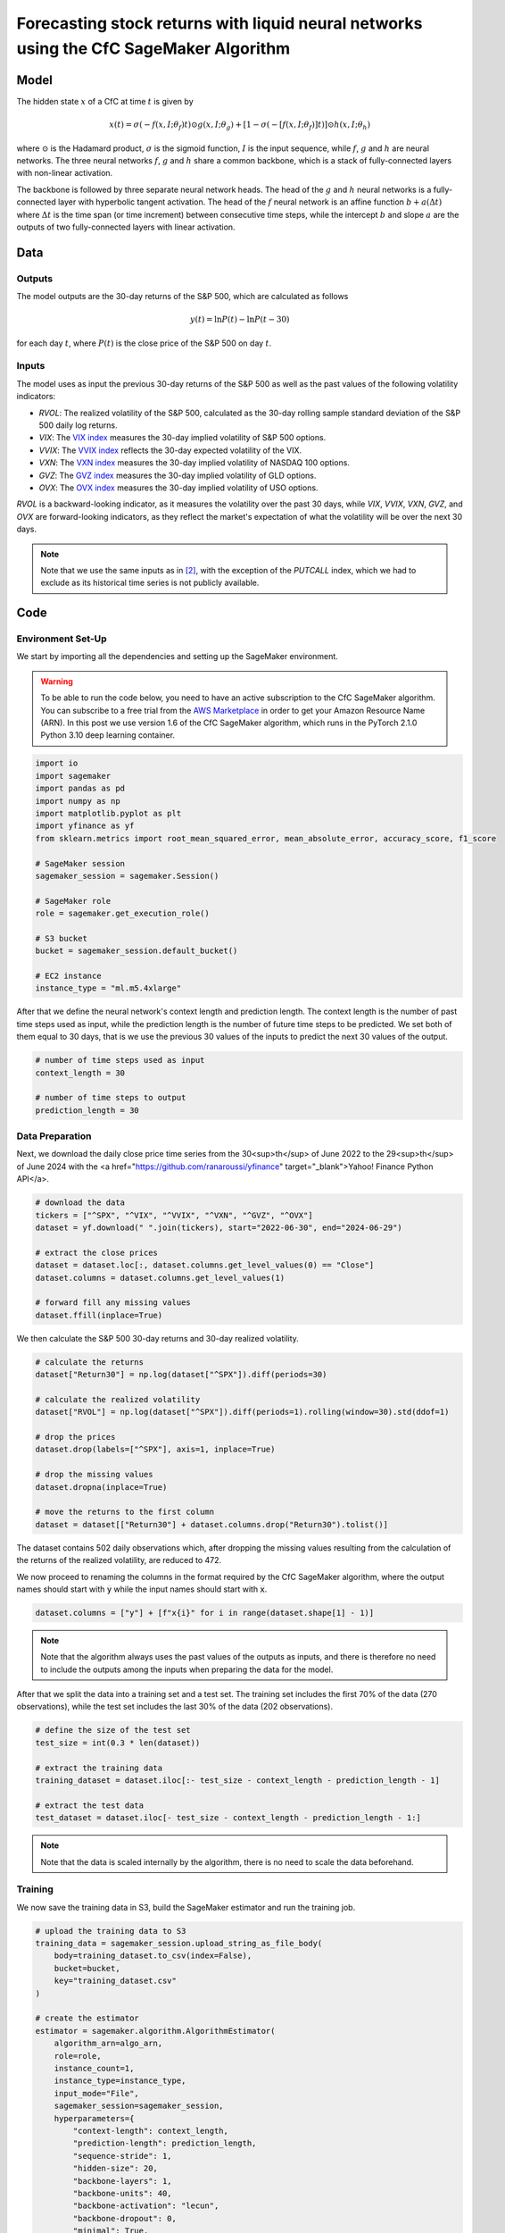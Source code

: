 .. meta::
   :thumbnail: https://fg-research.com/_static/thumbnail.png
   :description: Forecasting Stock Returns with Liquid Neural Networks
   :keywords: Amazon SageMaker, Time Series, Liquid Neural Networks, Forecasting

######################################################################################
Forecasting stock returns with liquid neural networks using the CfC SageMaker Algorithm
######################################################################################

.. raw:: html

    <p>
    Stock return forecasting has been extensively studied by both academic researchers and
    industry practitioners. Numerous machine learning models have been proposed for this purpose,
    ranging from simple linear regressions to complex deep learning models <a href="#references">[1]</a>.
    In this post, we examine the performance of liquid neural networks <a href="#references">[4]</a>
    <a href="#references">[5]</a>, a new neural network architecture for sequential data.
    </p>

    <p>
    We will use our Amazon SageMaker implementation of liquid neural networks for probabilistic time series
    forecasting, the <a href="file:///Users/flaviagiammarino/website/docs/algorithms/time-series-forecasting/index.html#cfc-sagemaker-algorithm"
    target="_blank"> CfC SageMaker algorithm</a>. We will forecast the conditional mean and the
    conditional standard deviation of the 30-day returns of the S&P 500 using as input the S&P 500
    realized volatility as well as several implied volatility indices, similar to <a href="#references">[2]</a>.
    </p>

    <p>
    We will use the daily close prices from the 30<sup>th</sup> of June 2022 to
    the 29<sup>th</sup> of June 2024, which we will download with the <a href="https://github.com/ranaroussi/yfinance" target="_blank">Yahoo! Finance Python API</a>.
    We will train the model on the data up to the 8<sup>th</sup> of September 2023,
    and use the trained model to predict the subsequent data up to the 29<sup>th</sup> of June 2024.
    We will find that the CfC SageMaker algorithm achieves a mean absolute error of 1.4% and
    a mean directional accuracy of 97.5%.
    </p>

******************************************
Model
******************************************

.. raw:: html

    <p>
    The closed-form continuous-depth network (CfC) is a new neural network architecture for
    sequential data <a href="#references">[4]</a>. CfCs belong to the class of continuous-time
    recurrent neural networks (CT-RNNs) <a href="#references">[3]</a>, where the evolution of
    the hidden state over time is described by an Ordinary Differential Equation (ODE).
    </p>

    <p>
    CfCs use the Liquid Time Constant (LTC) ODE <a href="#references">[5]</a>, where both the
    derivative and the time constant of the hidden state are determined by a neural network.
    Differently from other CT-RNNs (including LTCs), which use a numerical solver to find the
    ODE solution, CfCs use an approximate closed-form solution. As a results, CfCs achieve
    faster training and inference performance than other CT-RNNs.
    </p>

The hidden state :math:`x` of a CfC at time :math:`t` is given by

.. math::

    x(t) = \sigma(-f(x, I; \theta_f)t) \odot g(x, I; \theta_g) + [1 - \sigma(-[f(x, I; \theta_f)]t)] \odot h(x, I; \theta_h)

where :math:`\odot` is the Hadamard product, :math:`\sigma` is the sigmoid function, :math:`I`
is the input sequence, while :math:`f`, :math:`g` and :math:`h` are neural networks. The three
neural networks :math:`f`, :math:`g` and :math:`h` share a common backbone, which is a stack of
fully-connected layers with non-linear activation.

The backbone is followed by three separate neural network heads. The head of the :math:`g` and
:math:`h` neural networks is a fully-connected layer with hyperbolic tangent activation. The head
of the :math:`f` neural network is an affine function :math:`b + a(\Delta t)` where :math:`\Delta t`
is the time span (or time increment) between consecutive time steps, while the intercept :math:`b`
and slope :math:`a` are the outputs of two fully-connected layers with linear activation.

******************************************
Data
******************************************

==========================================
Outputs
==========================================

The model outputs are the 30-day returns of the S&P 500, which are calculated as follows

.. math::

    y(t) = \ln{P(t)} - \ln{P(t-30)}

for each day :math:`t`, where :math:`P(t)` is the close price of the S&P 500 on day :math:`t`.

==========================================
Inputs
==========================================

The model uses as input the previous 30-day returns of the S&P 500 as well as the past values
of the following volatility indicators:

* *RVOL*: The realized volatility of the S&P 500, calculated as the 30-day rolling sample standard deviation of the S&P 500 daily log returns.

* *VIX*: The `VIX index <https://www.cboe.com/us/indices/dashboard/vix/>`__ measures the 30-day implied volatility of S&P 500 options.

* *VVIX*: The `VVIX index <https://www.cboe.com/us/indices/dashboard/vvix/>`__ reflects the 30-day expected volatility of the VIX.

* *VXN*: The `VXN index <https://www.cboe.com/us/indices/dashboard/vxn/>`__ measures the 30-day implied volatility of NASDAQ 100 options.

* *GVZ*: The `GVZ index <https://www.cboe.com/us/indices/dashboard/gvz/>`__ measures the 30-day implied volatility of GLD options.

* *OVX*: The `OVX index <https://www.cboe.com/us/indices/dashboard/ovx/>`__ measures the 30-day implied volatility of USO options.

*RVOL* is a backward-looking indicator, as it measures the volatility over the past 30 days,
while *VIX*, *VVIX*, *VXN*, *GVZ*, and *OVX* are forward-looking indicators, as they reflect the market's
expectation of what the volatility will be over the next 30 days.

.. note::

    Note that we use the same inputs as in `[2] <file:///Users/flaviagiammarino/website/docs/blog/product/posts/cfc-tsf-equity-forecasting.html#references>`__, with the exception of
    the *PUTCALL* index, which we had to exclude as its historical time series is not publicly available.

******************************************
Code
******************************************

==========================================
Environment Set-Up
==========================================

We start by importing all the dependencies and setting up the SageMaker environment.

.. warning::

   To be able to run the code below, you need to have an active
   subscription to the CfC SageMaker algorithm. You can subscribe to a free trial from
   the `AWS Marketplace <https://aws.amazon.com/marketplace/pp/prodview-7s4giphluwgta>`__
   in order to get your Amazon Resource Name (ARN).
   In this post we use version 1.6 of the CfC SageMaker algorithm, which runs in the
   PyTorch 2.1.0 Python 3.10 deep learning container.

.. code:: python

    import io
    import sagemaker
    import pandas as pd
    import numpy as np
    import matplotlib.pyplot as plt
    import yfinance as yf
    from sklearn.metrics import root_mean_squared_error, mean_absolute_error, accuracy_score, f1_score

    # SageMaker session
    sagemaker_session = sagemaker.Session()

    # SageMaker role
    role = sagemaker.get_execution_role()

    # S3 bucket
    bucket = sagemaker_session.default_bucket()

    # EC2 instance
    instance_type = "ml.m5.4xlarge"

After that we define the neural network's context length and prediction length.
The context length is the number of past time steps used as input,
while the prediction length is the number of future time steps to be predicted.
We set both of them equal to 30 days, that is we use the previous 30 values
of the inputs to predict the next 30 values of the output.

.. code:: python

    # number of time steps used as input
    context_length = 30

    # number of time steps to output
    prediction_length = 30

==========================================
Data Preparation
==========================================
Next, we download the daily close price time series from the 30<sup>th</sup> of June 2022 to
the 29<sup>th</sup> of June 2024 with the
<a href="https://github.com/ranaroussi/yfinance" target="_blank">Yahoo! Finance Python API</a>.

.. code:: python

    # download the data
    tickers = ["^SPX", "^VIX", "^VVIX", "^VXN", "^GVZ", "^OVX"]
    dataset = yf.download(" ".join(tickers), start="2022-06-30", end="2024-06-29")

    # extract the close prices
    dataset = dataset.loc[:, dataset.columns.get_level_values(0) == "Close"]
    dataset.columns = dataset.columns.get_level_values(1)

    # forward fill any missing values
    dataset.ffill(inplace=True)

We then calculate the S&P 500 30-day returns and 30-day realized volatility.

.. code:: python

    # calculate the returns
    dataset["Return30"] = np.log(dataset["^SPX"]).diff(periods=30)

    # calculate the realized volatility
    dataset["RVOL"] = np.log(dataset["^SPX"]).diff(periods=1).rolling(window=30).std(ddof=1)

    # drop the prices
    dataset.drop(labels=["^SPX"], axis=1, inplace=True)

    # drop the missing values
    dataset.dropna(inplace=True)

    # move the returns to the first column
    dataset = dataset[["Return30"] + dataset.columns.drop("Return30").tolist()]

The dataset contains 502 daily observations which, after dropping the missing values
resulting from the calculation of the returns of the realized volatility, are reduced to 472.

.. raw:: html

    <img
        id="cfc-tsf-forecasting-time-series"
        class="blog-post-image"
        alt="30-day returns, 30-day realized volatility and volatility indices from 2022-08-12 to 2024-06-29"
        src=https://fg-research-blog.s3.eu-west-1.amazonaws.com/equity-forecasting/time_series_light.png
    />

    <p class="blog-post-image-caption">30-day returns, 30-day realized volatility and volatility indices from 2022-08-12 to 2024-06-29.</p>

We now proceed to renaming the columns in the format required by the CfC SageMaker algorithm,
where the output names should start with :code:`y` while the input names should start with :code:`x`.

.. code:: python

    dataset.columns = ["y"] + [f"x{i}" for i in range(dataset.shape[1] - 1)]

.. note::

    Note that the algorithm always uses the past values of the outputs as inputs,
    and there is therefore no need to include the outputs among the inputs when preparing the data for the model.

After that we split the data into a training set and a test set. The training set includes the first 70% of
the data (270 observations), while the test set includes the last 30% of the data (202 observations).

.. code:: python

    # define the size of the test set
    test_size = int(0.3 * len(dataset))

    # extract the training data
    training_dataset = dataset.iloc[:- test_size - context_length - prediction_length - 1]

    # extract the test data
    test_dataset = dataset.iloc[- test_size - context_length - prediction_length - 1:]

.. note::

    Note that the data is scaled internally by the algorithm, there is no need to scale the data beforehand.

==========================================
Training
==========================================
We now save the training data in S3, build the SageMaker estimator and run the training job.

.. code:: python

    # upload the training data to S3
    training_data = sagemaker_session.upload_string_as_file_body(
        body=training_dataset.to_csv(index=False),
        bucket=bucket,
        key="training_dataset.csv"
    )

    # create the estimator
    estimator = sagemaker.algorithm.AlgorithmEstimator(
        algorithm_arn=algo_arn,
        role=role,
        instance_count=1,
        instance_type=instance_type,
        input_mode="File",
        sagemaker_session=sagemaker_session,
        hyperparameters={
            "context-length": context_length,
            "prediction-length": prediction_length,
            "sequence-stride": 1,
            "hidden-size": 20,
            "backbone-layers": 1,
            "backbone-units": 40,
            "backbone-activation": "lecun",
            "backbone-dropout": 0,
            "minimal": True,
            "no-gate": True,
            "use-mixed": False,
            "use-ltc": False,
            "batch-size": 32,
            "lr": 0.0001,
            "lr-decay": 0.9999,
            "epochs": 800,
        }
    )

    # run the training job
    estimator.fit({"training": training_data})

.. note::

    Note that we are training a relatively small model with less than 5k parameters.

==========================================
Inference
==========================================
After the training job has been completed, we deploy the model to real-time endpoint that we can use for inference.

.. code:: python

    # define the endpoint inputs serializer
    serializer = sagemaker.serializers.CSVSerializer(content_type="text/csv")

    # define the endpoint outputs deserializer
    deserializer = sagemaker.base_deserializers.PandasDeserializer(accept="text/csv")

    # create the endpoint
    predictor = estimator.deploy(
        initial_instance_count=1,
        instance_type=instance_type,
    )

Once the endpoint has been created, we can generate the test set predictions.
As we used rolling (or overlapping) returns, we are only interested in the last
element of each predicted sequence (recall that we set the prediction length to 30 days,
the same as the horizon of the returns).

.. code:: python

    # create a list for storing the predictions
    predictions = []

    # loop across the dates
    for t in range(context_length, len(test_dataset) - prediction_length + 1):

        # extract the data up to day t - 1
        payload = test_dataset.iloc[t - context_length: t]

        # predict all rolling 30-day returns from day t to day t + 30
        response = sagemaker_session.sagemaker_runtime_client.invoke_endpoint(
            EndpointName=predictor.endpoint_name,
            ContentType="text/csv",
            Body=payload.to_csv(index=False)
        )
        response = deserializer.deserialize(response["Body"], content_type="text/csv")

        # extract the predicted 30-day return from day t to day t + 30
        prediction = response.iloc[-1:]

        # extract the date corresponding to day t + 30
        prediction.index = [test_dataset.index[t + prediction_length - 1]]

        # save the prediction
        predictions.append(prediction)

    # cast the predictions to data frame
    predictions = pd.concat(predictions)

    # add the actual values
    predictions["y"] = test_dataset["y"]


.. raw:: html

    <img
        id="cfc-tsf-forecasting-predictions"
        class="blog-post-image"
        alt="Actual and predicted 30-day returns from 2023-12-04 to 2024-06-28"
        src=https://fg-research-blog.s3.eu-west-1.amazonaws.com/equity-forecasting/predictions_light.png
    />

    <p class="blog-post-image-caption">Actual and predicted 30-day returns from 2023-12-04 to 2024-06-28.</p>

We evaluate the test set predictions using the following metrics:




.. raw:: html

    <img
        id="cfc-tsf-forecasting-forecasts"
        class="blog-post-image"
        alt="30-day returns forecasts from 2024-06-29 to 2024-07-28"
        src=https://fg-research-blog.s3.eu-west-1.amazonaws.com/equity-forecasting/forecasts_light.png
    />

    <p class="blog-post-image-caption">30-day returns forecasts from 2024-06-29 to 2024-07-28.</p>


******************************************
References
******************************************

[1] Kumbure, M.M., Lohrmann, C., Luukka, P. and Porras, J., (2022).
Machine learning techniques and data for stock market forecasting: A literature review.
*Expert Systems with Applications*, 197, p. 116659.
`doi: 10.1016/j.eswa.2022.116659 <https://doi.org/10.1016/j.eswa.2022.116659>`__.

[2] Campisi, G., Muzzioli, S. and De Baets, B., (2024).
A comparison of machine learning methods for predicting the direction of the US
stock market on the basis of volatility indices. *International Journal of Forecasting*, 40(3), pp. 869-880.
`doi: 10.1016/j.ijforecast.2023.07.002 <https://doi.org/10.1016/j.ijforecast.2023.07.002>`__.

[3] Funahashi, K.I. and Nakamura, Y., (1993). Approximation of dynamical systems by continuous
time recurrent neural networks. *Neural networks*, 6(6), pp.801-806.
`doi: 10.1016/S0893-6080(05)80125-X <https://doi.org/10.1016/S0893-6080(05)80125-X>`__.

[4] Hasani, R., Lechner, M., Amini, A., Liebenwein, L., Ray, A., Tschaikowski, M., Teschl, G. and Rus, D., (2022).
Closed-form continuous-time neural networks. *Nature Machine Intelligence*, 4(11), pp. 992-1003.
`doi: 10.1038/s42256-022-00556-7 <https://doi.org/10.1038/s42256-022-00556-7>`__.

[5] Hasani, R., Lechner, M., Amini, A., Rus, D., & Grosu, R. (2021).
Liquid time-constant networks. In *Proceedings of the AAAI Conference on Artificial Intelligence*, 35(9), pp. 7657-7666.
`doi: 10.1609/aaai.v35i9.16936 <https://doi.org/10.1609/aaai.v35i9.16936>`__.
